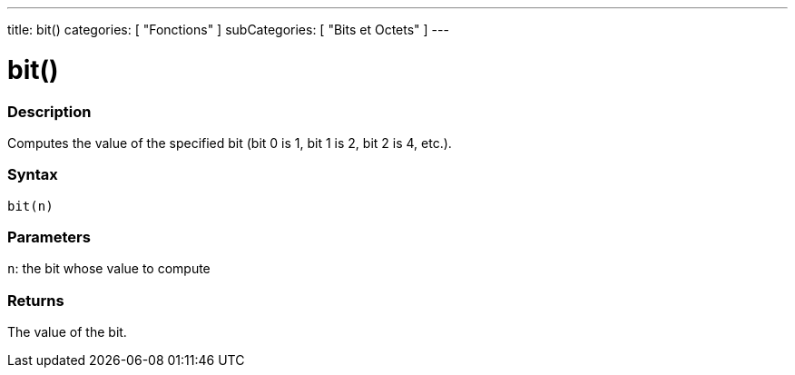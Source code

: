 ---
title: bit()
categories: [ "Fonctions" ]
subCategories: [ "Bits et Octets" ]
---





= bit()


// OVERVIEW SECTION STARTS
[#overview]
--

[float]
=== Description
Computes the value of the specified bit (bit 0 is 1, bit 1 is 2, bit 2 is 4, etc.).
[%hardbreaks]


[float]
=== Syntax
`bit(n)`


[float]
=== Parameters
`n`: the bit whose value to compute

[float]
=== Returns
The value of the bit.

--
// OVERVIEW SECTION ENDS